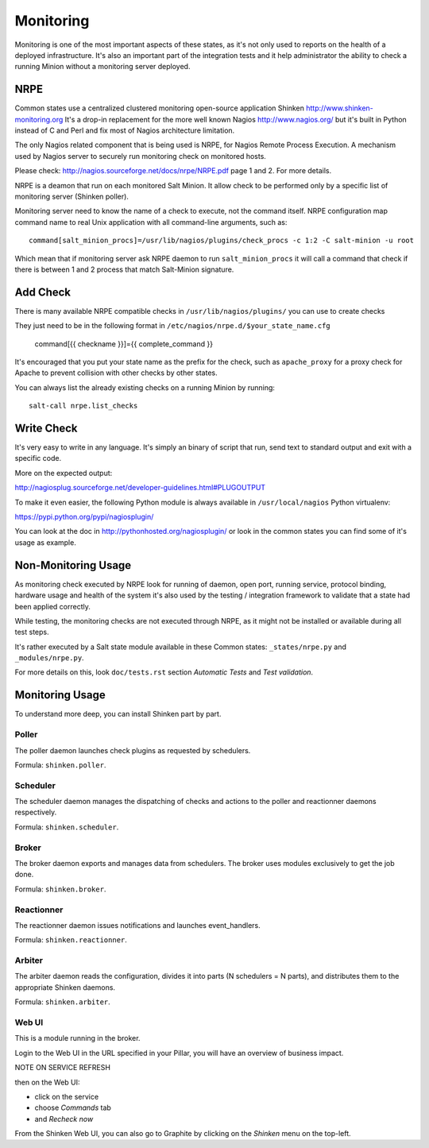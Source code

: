 .. Copyright (c) 2013, Bruno Clermont
.. All rights reserved.
..
.. Redistribution and use in source and binary forms, with or without
.. modification, are permitted provided that the following conditions are met:
..
..     * Redistributions of source code must retain the above copyright notice,
..       this list of conditions and the following disclaimer.
..     * Redistributions in binary form must reproduce the above copyright
..       notice, this list of conditions and the following disclaimer in the
..       documentation and/or other materials provided with the distribution.
..
.. Neither the name of Bruno Clermont nor the names of its contributors may be used
.. to endorse or promote products derived from this software without specific
.. prior written permission.
..
.. THIS SOFTWARE IS PROVIDED BY THE COPYRIGHT HOLDERS AND CONTRIBUTORS "AS IS"
.. AND ANY EXPRESS OR IMPLIED WARRANTIES, INCLUDING, BUT NOT LIMITED TO,
.. THE IMPLIED WARRANTIES OF MERCHANTABILITY AND FITNESS FOR A PARTICULAR
.. PURPOSE ARE DISCLAIMED. IN NO EVENT SHALL THE COPYRIGHT OWNER OR CONTRIBUTORS
.. BE LIABLE FOR ANY DIRECT, INDIRECT, INCIDENTAL, SPECIAL, EXEMPLARY, OR
.. CONSEQUENTIAL DAMAGES (INCLUDING, BUT NOT LIMITED TO, PROCUREMENT OF
.. SUBSTITUTE GOODS OR SERVICES; LOSS OF USE, DATA, OR PROFITS; OR BUSINESS
.. INTERRUPTION) HOWEVER CAUSED AND ON ANY THEORY OF LIABILITY, WHETHER IN
.. CONTRACT, STRICT LIABILITY, OR TORT (INCLUDING NEGLIGENCE OR OTHERWISE)
.. ARISING IN ANY WAY OUT OF THE USE OF THIS SOFTWARE, EVEN IF ADVISED OF THE
.. POSSIBILITY OF SUCH DAMAGE.

Monitoring
==========

Monitoring is one of the most important aspects of these states, as it's not
only used to reports on the health of a deployed infrastructure. It's also an
important part of the integration tests and it help administrator the ability to
check a running Minion without a monitoring server deployed.

NRPE
----

Common states use a centralized clustered monitoring open-source application
Shinken http://www.shinken-monitoring.org
It's a drop-in replacement for the more well known Nagios
http://www.nagios.org/ but it's built in Python instead of C and Perl and fix
most of Nagios architecture limitation.

The only Nagios related component that is being used is NRPE, for Nagios Remote
Process Execution. A mechanism used by Nagios server to securely run monitoring
check on monitored hosts.

Please check: http://nagios.sourceforge.net/docs/nrpe/NRPE.pdf page 1 and 2.
For more details.

NRPE is a deamon that run on each monitored Salt Minion. It allow check to be
performed only by a specific list of monitoring server (Shinken poller).

Monitoring server need to know the name of a check to execute, not the command
itself. NRPE configuration map command name to real Unix application with all
command-line arguments, such as::

    command[salt_minion_procs]=/usr/lib/nagios/plugins/check_procs -c 1:2 -C salt-minion -u root

Which mean that if monitoring server ask NRPE daemon to run
``salt_minion_procs`` it will call a command that check if there is between
1 and 2 process that match Salt-Minion signature.

Add Check
---------

There is many available NRPE compatible checks in ``/usr/lib/nagios/plugins/``
you can use to create checks

They just need to be in the following format in
``/etc/nagios/nrpe.d/$your_state_name.cfg``

    command[{{ checkname }}]={{ complete_command }}

It's encouraged that you put your state name as the prefix for the check, such
as ``apache_proxy`` for a proxy check for Apache to prevent collision with other
checks by other states.

You can always list the already existing checks on a running Minion by running::

    salt-call nrpe.list_checks

Write Check
-----------

It's very easy to write in any language. It's simply an binary of script that
run, send text to standard output and exit with a specific code.

More on the expected output:

http://nagiosplug.sourceforge.net/developer-guidelines.html#PLUGOUTPUT

To make it even easier, the following Python module is always available in
``/usr/local/nagios`` Python virtualenv:

https://pypi.python.org/pypi/nagiosplugin/

You can look at the doc in http://pythonhosted.org/nagiosplugin/ or look
in the common states you can find some of it's usage as example.

Non-Monitoring Usage
--------------------

As monitoring check executed by NRPE look for running of daemon, open port,
running service, protocol binding, hardware usage and health of the system it's
also used by the testing / integration framework to validate that a state had
been applied correctly.

While testing, the monitoring checks are not executed through NRPE, as it might
not be installed or available during all test steps.

It's rather executed by a Salt state module available in these Common states:
``_states/nrpe.py`` and ``_modules/nrpe.py``.

For more details on this, look ``doc/tests.rst`` section *Automatic Tests* and
*Test validation*.

Monitoring Usage
----------------

To understand more deep, you can install Shinken part by part.

Poller
~~~~~~

The poller daemon launches check plugins as requested by schedulers.

Formula: ``shinken.poller``.

Scheduler
~~~~~~~~~

The scheduler daemon manages the dispatching of checks and actions
to the poller and reactionner daemons respectively.

Formula: ``shinken.scheduler``.

Broker
~~~~~~

The broker daemon exports and manages data from schedulers. The broker
uses modules exclusively to get the job done.

Formula: ``shinken.broker``.

Reactionner
~~~~~~~~~~~

The reactionner daemon issues notifications and launches event_handlers.

Formula: ``shinken.reactionner``.

Arbiter
~~~~~~~

The arbiter daemon reads the configuration, divides it into parts
(N schedulers = N parts), and distributes them to the appropriate Shinken
daemons.

Formula: ``shinken.arbiter``.

Web UI
~~~~~~

This is a module running in the broker.

Login to the Web UI in the URL specified in your Pillar, you will have an
overview of business impact.

NOTE ON SERVICE REFRESH

then on the Web UI:

* click on the service
* choose `Commands` tab
* and `Recheck now`

From the Shinken Web UI, you can also go to Graphite by clicking on the
`Shinken` menu on the top-left.
